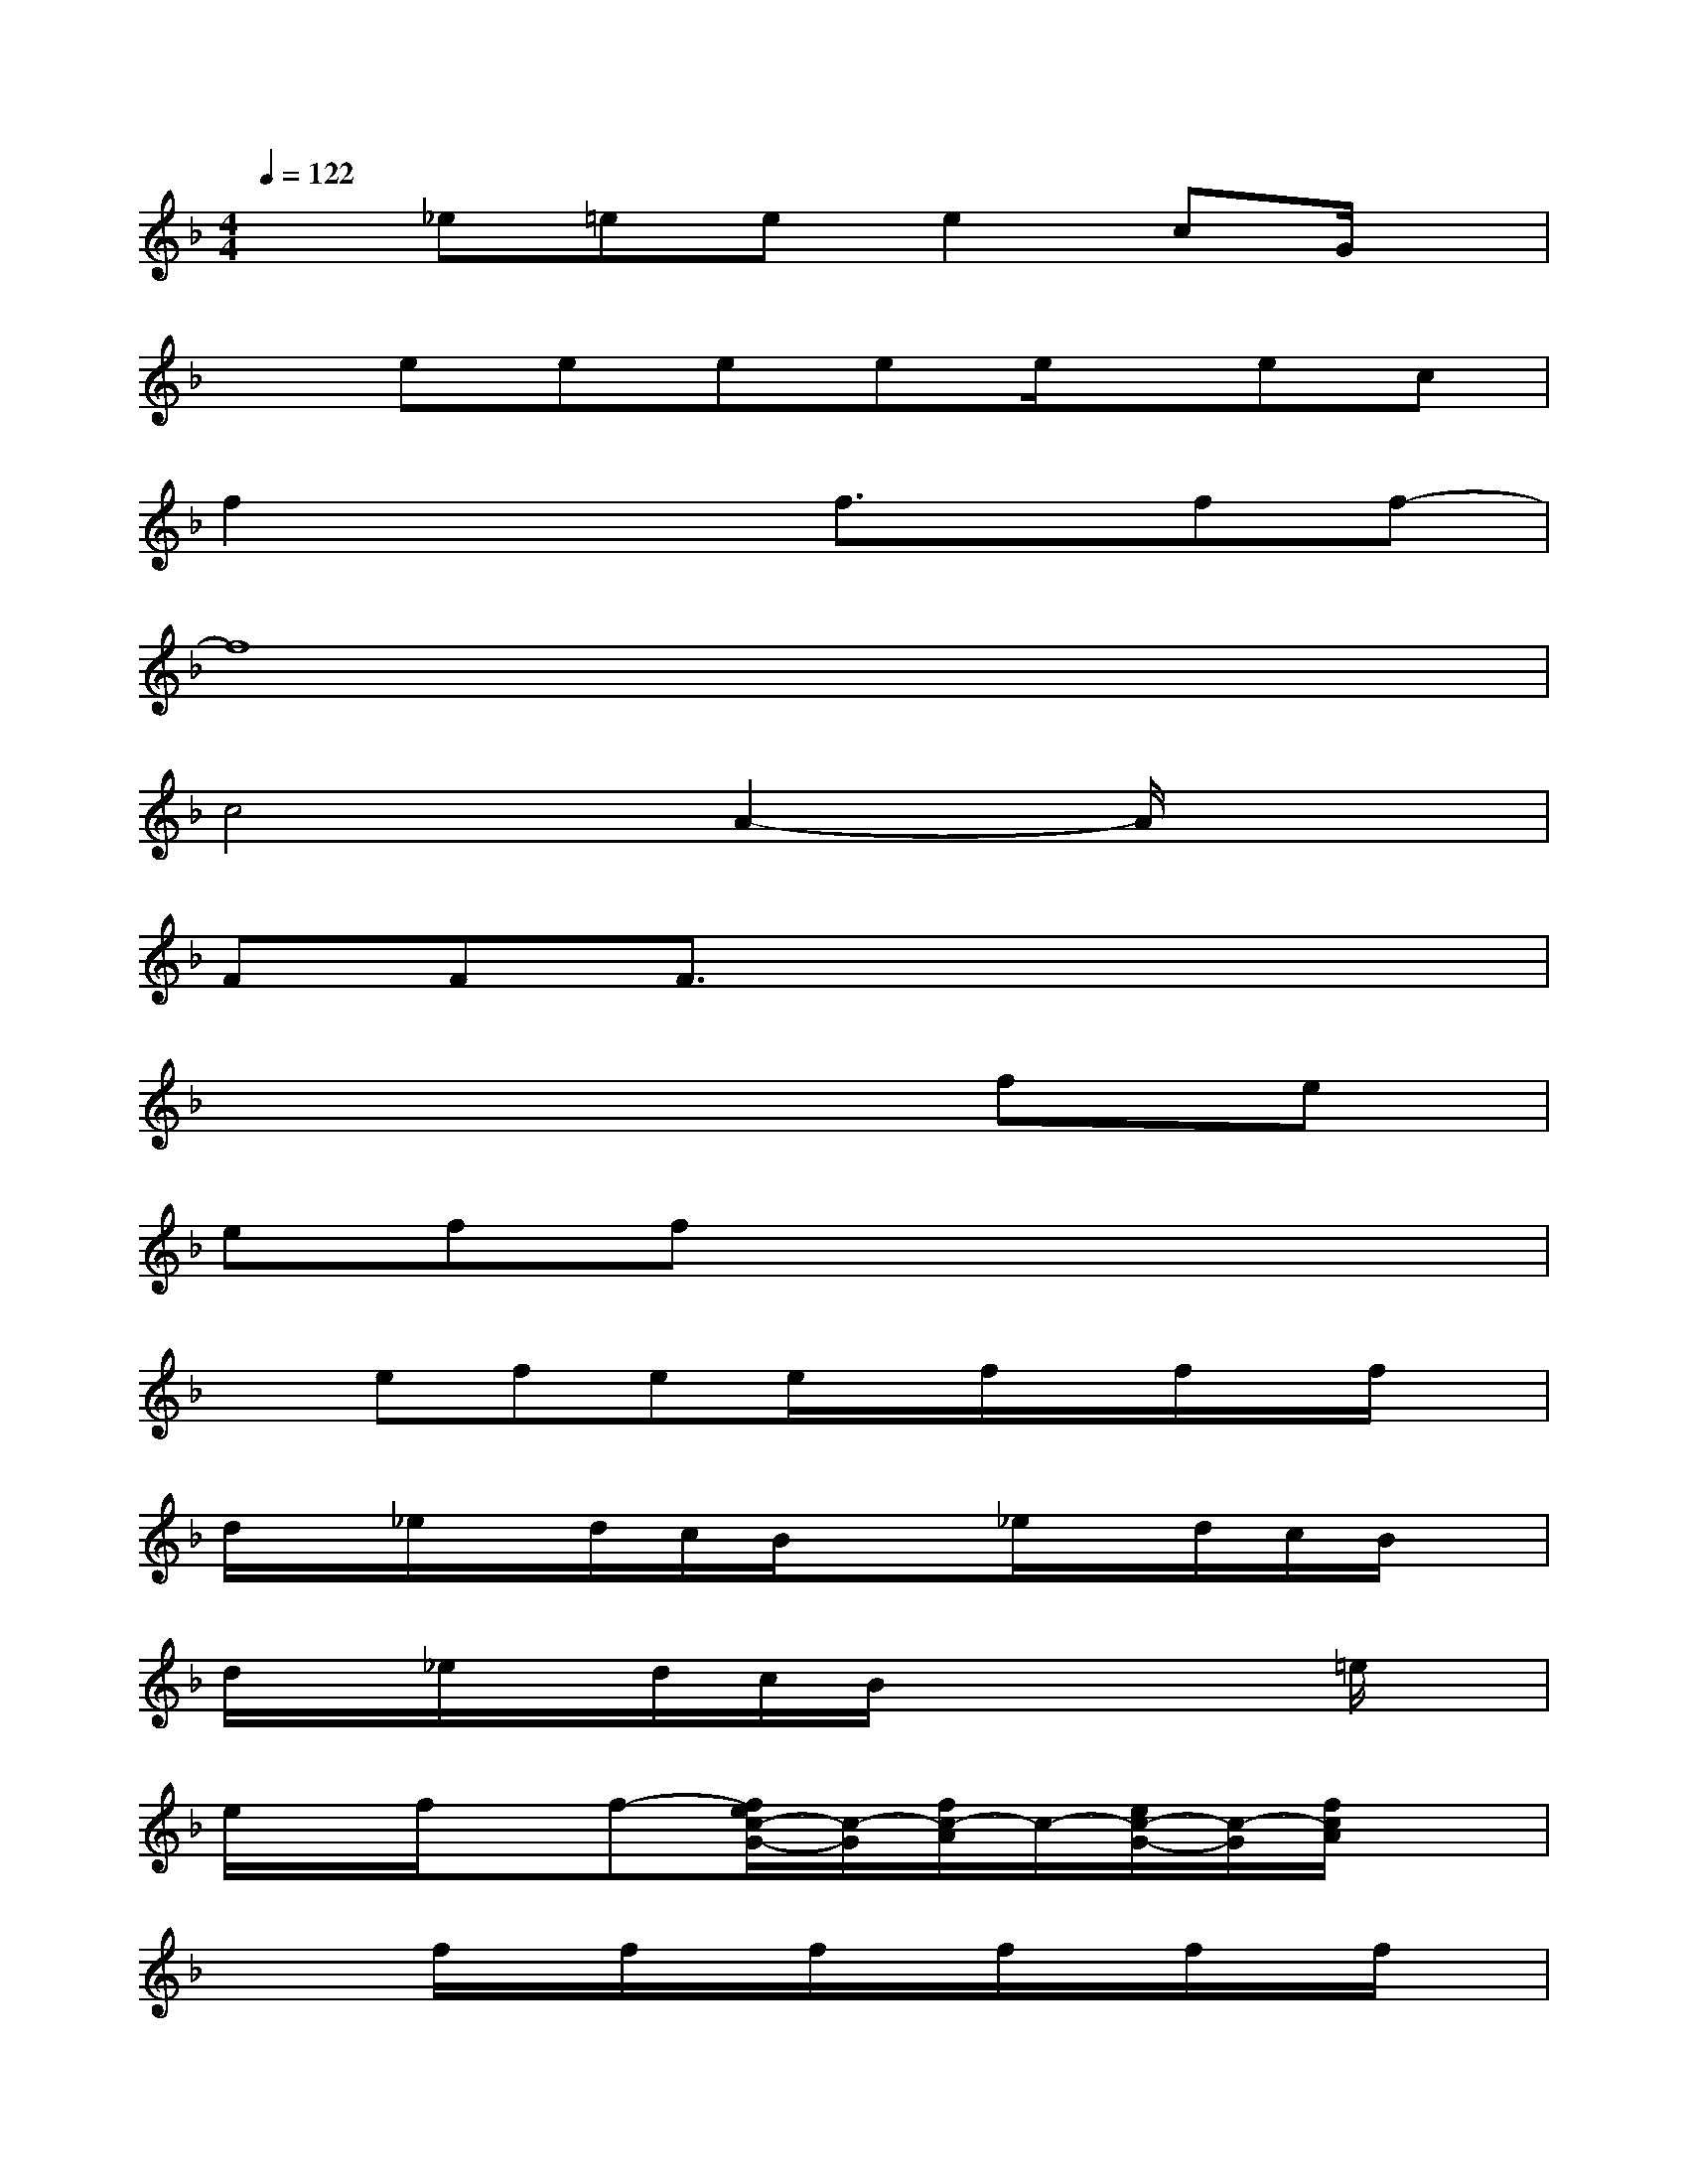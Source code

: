 X:1
T:
M:4/4
L:1/8
Q:1/4=122
K:F%1flats
V:1
x_e=eee2cG/2x/2|
xeeeee/2x/2ec|
f2x2f3/2x/2ff-|
f8|
c4A2-A/2x3/2|
FFF3/2x4x/2|
x6fe|
effx4x|
xefee/2x/2f/2x/2f/2x/2f/2x/2|
d/2x/2_e/2x/2d/2c/2B/2x3/2_e/2x/2d/2c/2B/2x/2|
d/2x/2_e/2x/2d/2c/2B/2x3x/2=e/2x/2|
e/2x/2f/2x/2f-[f/2e/2c/2-G/2-][c/2-G/2][f/2c/2-A/2]c/2-[e/2c/2-G/2-][c/2-G/2][f/2c/2A/2]x3/2|
x2f/2x/2f/2x/2f/2x/2f/2x/2f/2x/2f/2x/2|
d/2x/2_e/2x/2d/2-[_e/2d/2][f/2B/2]x/2[d'/2f/2]x/2[c'/2f/2]_e/2f/2x/2f/2x/2|
f/2_e/2f/2x/2f/2x/2f/2_e/2f/2x/2f/2x/2f/2x/2=e/2x/2|
e/2x/2f/2x/2f-[f/2e/2c/2-G/2-][c/2-G/2][f/2c/2-A/2]c/2-[e/2c/2-G/2-][c/2-G/2][f/2c/2A/2]x3/2